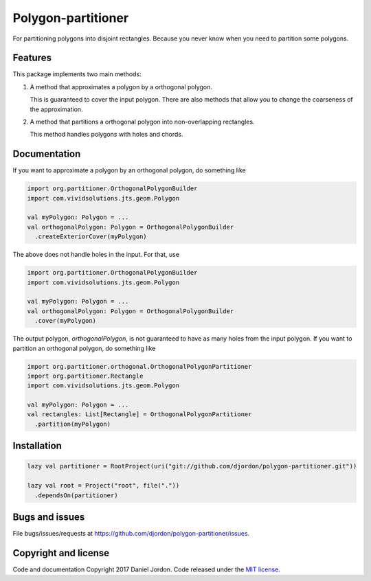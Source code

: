Polygon-partitioner
===================

|Build Status| |Coverage Status| |license|

For partitioning polygons into disjoint rectangles. Because you never know when you need to partition some polygons.


Features
--------

This package implements two main methods:

1. A method that approximates a polygon by a orthogonal polygon.

   This is guaranteed to cover the input polygon. There are also methods that allow you to change the coarseness of the approximation.

2. A method that partitions a orthogonal polygon into non-overlapping rectangles.

   This method handles polygons with holes and chords.

.. comments

   If the input polygon is chord-free, the output is guaranteed to be the minimum number of non-overlapping rectangles.

Documentation
-------------

If you want to approximate a polygon by an orthogonal polygon, do something like

.. code-block:: scala

   import org.partitioner.OrthogonalPolygonBuilder
   import com.vividsolutions.jts.geom.Polygon

   val myPolygon: Polygon = ...
   val orthogonalPolygon: Polygon = OrthogonalPolygonBuilder
     .createExteriorCover(myPolygon)


The above does not handle holes in the input. For that, use

.. code-block:: scala

   import org.partitioner.OrthogonalPolygonBuilder
   import com.vividsolutions.jts.geom.Polygon

   val myPolygon: Polygon = ...
   val orthogonalPolygon: Polygon = OrthogonalPolygonBuilder
     .cover(myPolygon)


The output polygon, `orthogonalPolygon`, is not guaranteed to have as many holes from the input polygon. If you want to partition an orthogonal polygon, do something like

.. code-block:: scala

   import org.partitioner.orthogonal.OrthogonalPolygonPartitioner
   import org.partitioner.Rectangle
   import com.vividsolutions.jts.geom.Polygon

   val myPolygon: Polygon = ...
   val rectangles: List[Rectangle] = OrthogonalPolygonPartitioner
     .partition(myPolygon)


Installation
------------

.. code-block:: scala

   lazy val partitioner = RootProject(uri("git://github.com/djordon/polygon-partitioner.git"))

   lazy val root = Project("root", file("."))
     .dependsOn(partitioner)


Bugs and issues
---------------

File bugs/issues/requests at https://github.com/djordon/polygon-partitioner/issues.


Copyright and license
---------------------

Code and documentation Copyright 2017 Daniel Jordon. Code released
under the `MIT
license <https://github.com/djordon/polygon-partitioner/blob/master/LICENSE.txt>`__.

.. |Build Status| image:: https://travis-ci.org/djordon/polygon-partitioner.svg?branch=master
   :target: https://travis-ci.org/djordon/polygon-partitioner

.. |Coverage Status| image:: https://coveralls.io/repos/github/djordon/polygon-partitioner/badge.svg?branch=master
   :target: https://coveralls.io/github/djordon/polygon-partitioner?branch=master

.. |license| image:: https://img.shields.io/github/license/mashape/apistatus.svg
    :alt: MIT License
    :target: https://opensource.org/licenses/MIT
